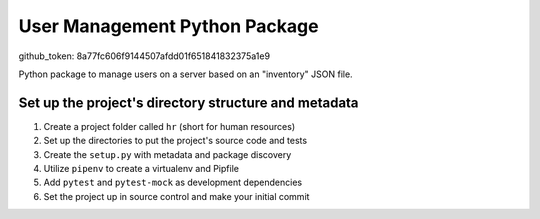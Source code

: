 User Management Python Package
==============================
github_token: 8a77fc606f9144507afdd01f651841832375a1e9

Python package to manage users on a server
based on an "inventory" JSON file.

Set up the project's directory structure and metadata
-----------------------------------------------------

1. Create a project folder called ``hr`` (short for human resources)
2. Set up the directories to put the project's source code and tests
3. Create the ``setup.py`` with metadata and package discovery
4. Utilize ``pipenv`` to create a virtualenv and Pipfile
5. Add ``pytest`` and ``pytest-mock`` as development dependencies
6. Set the project up in source control and make your initial commit

